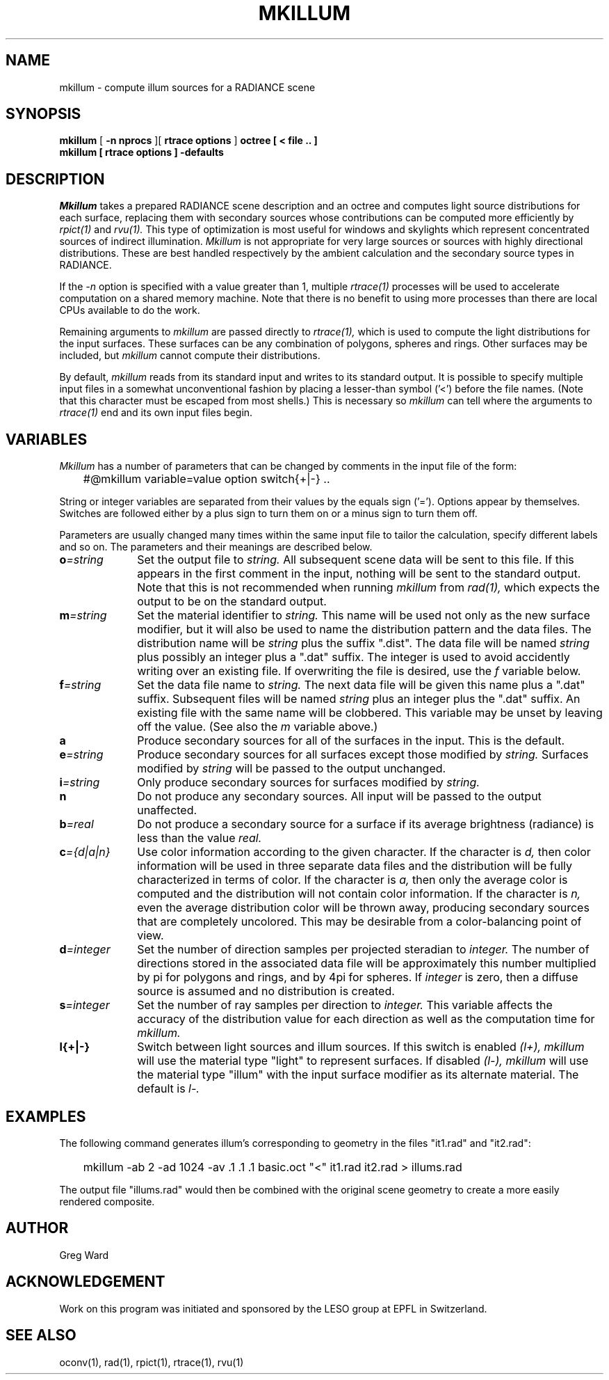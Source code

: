 .\" RCSid "$Id$"
.TH MKILLUM 1 10/6/95 RADIANCE
.SH NAME
mkillum - compute illum sources for a RADIANCE scene
.SH SYNOPSIS
.B mkillum
[
.B "\-n nprocs"
][
.B "rtrace options"
]
.B octree
.B "[ \< file .. ]"
.br
.B "mkillum [ rtrace options ] \-defaults"
.SH DESCRIPTION
.I Mkillum
takes a prepared RADIANCE scene description and an octree and computes
light source distributions for each surface, replacing them with
secondary sources whose contributions can be computed more efficiently by
.I rpict(1)
and
.I rvu(1).
This type of optimization is most useful for windows and skylights which
represent concentrated sources of indirect illumination.
.I Mkillum
is not appropriate for very large sources or sources with highly
directional distributions.
These are best handled respectively by the ambient calculation
and the secondary source types in RADIANCE.
.PP
If the
.I \-n
option is specified with a value greater than 1, multiple
.I rtrace(1)
processes will be used to accelerate computation on a shared
memory machine.
Note that there is no benefit to using more processes
than there are local CPUs available to do the work.
.PP
Remaining arguments to
.I mkillum
are passed directly to
.I rtrace(1),
which is used to compute the light distributions for the input surfaces.
These surfaces can be any combination of polygons, spheres and rings.
Other surfaces may be included, but
.I mkillum
cannot compute their distributions.
.PP
By default,
.I mkillum
reads from its standard input and writes to its standard output.
It is possible to specify multiple input files in a somewhat
unconventional fashion by placing a lesser-than symbol ('<') before
the file names.
(Note that this character must be escaped from most shells.)
This is necessary so
.I mkillum
can tell where the arguments to
.I rtrace(1)
end and its own input files begin.
.SH VARIABLES
.I Mkillum
has a number of parameters that can be changed by
comments in the input file of the form:
.nf

	#@mkillum variable=value option switch{+|-} ..

.fi
String or integer variables are separated from their values by the
equals sign ('=').
Options appear by themselves.
Switches are followed either by a
plus sign to turn them on or a minus sign to turn them off.
.PP
Parameters are usually changed many times within the
same input file to tailor the calculation, specify different
labels and so on.
The parameters and their meanings are described below.
.TP 10n
.BI o =string
Set the output file to
.I string.
All subsequent scene data will be sent to this file.
If this appears in the first comment in the input, nothing will be
sent to the standard output.
Note that this is not recommended when running
.I mkillum
from
.I rad(1),
which expects the output to be on the standard output.
.TP
.BI m =string
Set the material identifier to
.I string.
This name will be used not only as the new surface modifier, but it
will also be used to name the distribution pattern and the data files.
The distribution name will be
.I string
plus the suffix ".dist".
The data file will be named
.I string
plus possibly an integer plus a ".dat" suffix.
The integer is used to avoid accidently writing over an existing
file.
If overwriting the file is desired, use the
.I f
variable below.
.TP
.BI f =string
Set the data file name to
.I string.
The next data file will be given this name plus a ".dat" suffix.
Subsequent files will be named
.I string
plus an integer plus the ".dat" suffix.
An existing file with the same name will be clobbered.
This variable may be unset by leaving off the value.
(See also the
.I m
variable above.)
.TP
.BR a
Produce secondary sources for all of the surfaces in the input.
This is the default.
.TP
.BI e =string
Produce secondary sources for all surfaces except those modified by
.I string.
Surfaces modified by
.I string
will be passed to the output unchanged.
.TP
.BI i =string
Only produce secondary sources for surfaces modified by
.I string.
.TP
.BR n
Do not produce any secondary sources.
All input will be passed to the output unaffected.
.TP
.BI b =real
Do not produce a secondary source for a surface if its average
brightness (radiance) is less than the value
.I real.
.TP
.BI c ={d|a|n}
Use color information according to the given character.
If the character is
.I d,
then color information will be used in three separate data files and
the distribution will be fully characterized in terms of color.
If the character is
.I a,
then only the average color is computed and the distribution will
not contain color information.
If the character is
.I n,
even the average distribution color will be thrown away,
producing secondary sources that are completely uncolored.
This may be desirable from a color-balancing point of view.
.TP
.BI d =integer
Set the number of direction samples per projected steradian to
.I integer.
The number of directions stored in the associated data file will be
approximately this number multiplied by pi for polygons and rings, and
by 4pi for spheres.
If
.I integer
is zero, then a diffuse source is assumed and no distribution is
created.
.TP
.BI s =integer
Set the number of ray samples per direction to
.I integer.
This variable affects the accuracy of the distribution value for
each direction as well as the computation time for
.I mkillum.
.TP
.BR l{+|-}
Switch between light sources and illum sources.
If this switch is enabled
.I (l+),
.I mkillum
will use the material type "light" to represent surfaces.
If disabled
.I (l-),
.I mkillum
will use the material type "illum" with the input surface modifier
as its alternate material.
The default is
.I l-.
.SH EXAMPLES
The following command generates illum's corresponding to geometry
in the files "it1.rad" and "it2.rad":
.IP "" .3i
mkillum -ab 2 -ad 1024 -av .1 .1 .1 basic.oct "<" it1.rad it2.rad > illums.rad
.PP
The output file "illums.rad" would then be combined with the original
scene geometry to create a more easily rendered composite.
.SH AUTHOR
Greg Ward
.SH ACKNOWLEDGEMENT
Work on this program was initiated and sponsored by the LESO
group at EPFL in Switzerland.
.SH "SEE ALSO"
oconv(1), rad(1), rpict(1), rtrace(1), rvu(1)
